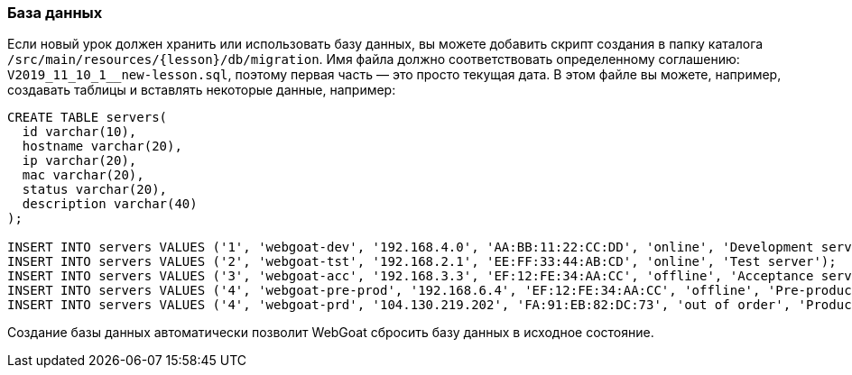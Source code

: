 === База данных

Если новый урок должен хранить или использовать базу данных, вы можете добавить скрипт создания в папку каталога `/src/main/resources/{lesson}/db/migration`.
Имя файла должно соответствовать определенному соглашению: `V2019_11_10_1__new-lesson.sql`, поэтому первая часть — это просто текущая дата.
В этом файле вы можете, например, создавать таблицы и вставлять некоторые данные, например:

[source]
----
CREATE TABLE servers(
  id varchar(10),
  hostname varchar(20),
  ip varchar(20),
  mac varchar(20),
  status varchar(20),
  description varchar(40)
);

INSERT INTO servers VALUES ('1', 'webgoat-dev', '192.168.4.0', 'AA:BB:11:22:CC:DD', 'online', 'Development server');
INSERT INTO servers VALUES ('2', 'webgoat-tst', '192.168.2.1', 'EE:FF:33:44:AB:CD', 'online', 'Test server');
INSERT INTO servers VALUES ('3', 'webgoat-acc', '192.168.3.3', 'EF:12:FE:34:AA:CC', 'offline', 'Acceptance server');
INSERT INTO servers VALUES ('4', 'webgoat-pre-prod', '192.168.6.4', 'EF:12:FE:34:AA:CC', 'offline', 'Pre-production server');
INSERT INTO servers VALUES ('4', 'webgoat-prd', '104.130.219.202', 'FA:91:EB:82:DC:73', 'out of order', 'Production server');
----

Создание базы данных автоматически позволит WebGoat сбросить базу данных в исходное состояние.
